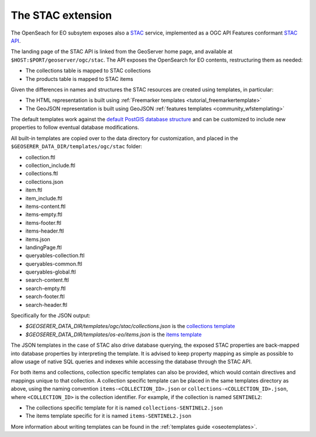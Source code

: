.. _STAC:

The STAC extension  
==================

The OpenSeach for EO subsytem exposes also a `STAC <https://stacspec.org/>`__ service, implemented
as a OGC API Features conformant `STAC API <https://github.com/radiantearth/stac-api-spec>`_.

The landing page of the STAC API is linked from the GeoServer home page, and available at ``$HOST:$PORT/geoserver/ogc/stac``.
The API exposes the OpenSearch for EO contents, restructuring them as needed:

* The collections table is mapped to STAC collections
* The products table is mapped to STAC items

Given the differences in names and structures the STAC resources are created using templates, in
particular:

* The HTML representation is built using :ref:`Freemarker templates <tutorial_freemarkertemplate>`
* The GeoJSON representation is built using GeoJSON :ref:`features templates <community_wfstemplating>`

The default templates work against the `default PostGIS database structure <https://raw.githubusercontent.com/geoserver/geoserver/main/src/community/oseo/oseo-core/src/test/resources/postgis.sql>`_ and
can be customized to include new properties to follow eventual database modifications.

All built-in templates are copied over to the data directory for customization, and placed
in the ``$GEOSERER_DATA_DIR/templates/ogc/stac`` folder:

* collection.ftl
* collection_include.ftl
* collections.ftl
* collections.json
* item.ftl
* item_include.ftl
* items-content.ftl
* items-empty.ftl
* items-footer.ftl
* items-header.ftl
* items.json
* landingPage.ftl
* queryables-collection.ftl
* queryables-common.ftl
* queryables-global.ftl
* search-content.ftl
* search-empty.ftl
* search-footer.ftl
* search-header.ftl

Specifically for the JSON output:

* `$GEOSERER_DATA_DIR/templates/ogc/stac/collections.json` is the `collections template <https://raw.githubusercontent.com/geoserver/geoserver/main/src/community/oseo/oseo-stac/src/main/resources/org/geoserver/ogcapi/stac/collections.json>`_
* `$GEOSERER_DATA_DIR/templates/os-eo/items.json` is the `items template <https://raw.githubusercontent.com/geoserver/geoserver/main/src/community/oseo/oseo-service/src/main/resources/org/geoserver/opensearch/eo/items.json>`_

The JSON templates in the case of STAC also drive database querying, the exposed STAC properties
are back-mapped into database properties by interpreting the template. It is advised to keep 
property mapping as simple as possible to allow usage of native SQL queries and indexes while
accessing the database through the STAC API.

For both items and collections, collection specific templates can also be provided, which would contain
directives and mappings unique to that collection.
A collection specific template can be placed in the same templates directory as above, 
using the naming convention ``items-<COLLECTION_ID>.json`` or ``collections-<COLLECTION_ID>.json``, 
where ``<COLLECTION_ID>`` is the collection identifier. 
For example, if the collection is named ``SENTINEL2``:

* The collections specific template for it is named ``collections-SENTINEL2.json``
* The items template specific for it is named ``items-SENTINEL2.json``

More information about writing templates can be found in the :ref:`templates guide <oseotemplates>`.
